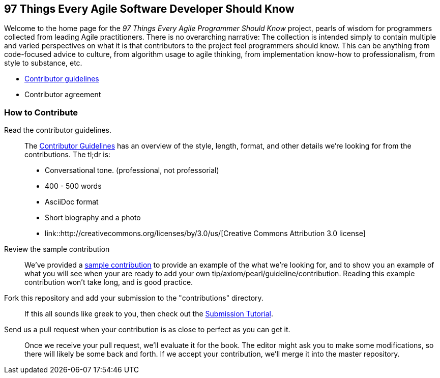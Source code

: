 == 97 Things Every Agile Software Developer Should Know

Welcome to the home page for the _97 Things Every Agile Programmer Should Know_ project, pearls of wisdom for programmers collected from leading Agile practitioners.  There is no overarching narrative: The collection is intended simply to contain multiple and varied perspectives on what it is that contributors to the project feel programmers should know. This can be anything from code-focused advice to culture, from algorithm usage to agile thinking, from implementation know-how to professionalism, from style to substance, etc.

* <<contributor_guidelines,Contributor guidelines>>
* Contributor agreement

=== How to Contribute

Read the contributor guidelines.::
   The <<contributor_guidelines, Contributor Guidelines>> has an overview of the style, length, format, and other details we're looking for from the contributions.  The tl;dr is:
   * Conversational tone.  (professional, not professorial)
   * 400 - 500 words
   * AsciiDoc format
   * Short biography and a photo
   * link::http://creativecommons.org/licenses/by/3.0/us/[Creative Commons Attribution 3.0 license]

Review the sample contribution::
   We've provided a <<sample_contribution, sample contribution>> to provide an example of the what we're looking for, and to show you an example of what you will see when your are ready to add your own tip/axiom/pearl/guideline/contribution. Reading this example contribution won't take long, and is good practice.

Fork this repository and add your submission to the "contributions" directory.::
   If this all sounds like greek to you, then check out the <<submission_tutorial, Submission Tutorial>>.

Send us a pull request when your contribution is as close to perfect as you can get it.::
   Once we receive your pull request, we'll evaluate it for the book.  The editor might ask you to make some modifications, so there will likely be some back and forth.  If we accept your contribution, we'll merge it into the master repository.  